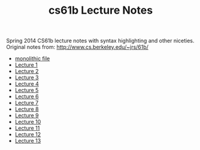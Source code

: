 #+TITLE: cs61b Lecture Notes
#+OPTIONS: toc:nil
Spring 2014 CS61b lecture notes with syntax highlighting and other niceties.
Original notes from: http://www.cs.berkeley.edu/~jrs/61b/

- [[file:notes.org][monolithic file]]
- [[file:single-notes/notes1.org][Lecture 1]]
- [[file:single-notes/notes2.org][Lecture 2]]
- [[file:single-notes/notes3.org][Lecture 3]]
- [[file:single-notes/notes4.org][Lecture 4]]
- [[file:single-notes/notes5.org][Lecture 5]]
- [[file:single-notes/notes6.org][Lecture 6]]
- [[file:single-notes/notes7.org][Lecture 7]]
- [[file:single-notes/notes8.org][Lecture 8]]
- [[file:single-notes/notes9.org][Lecture 9]]
- [[file:single-notes/notes10.org][Lecture 10]]
- [[file:single-notes/notes11.org][Lecture 11]]
- [[file:single-notes/notes12.org][Lecture 12]]
- [[file:single-notes/notes13.org][Lecture 13]]

